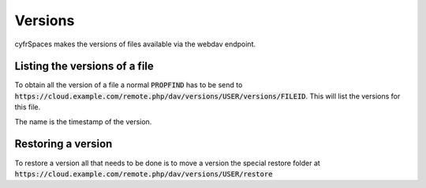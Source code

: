 .. _webdavversions:

========
Versions
========

cyfrSpaces makes the versions of files available via the webdav endpoint.

Listing the versions of a file
------------------------------

To obtain all the version of a file a normal :code:`PROPFIND` has to be send to
:code:`https://cloud.example.com/remote.php/dav/versions/USER/versions/FILEID`. This will
list the versions for this file.

The name is the timestamp of the version.


Restoring a version
---------------------------

To restore a version all that needs to be done is to move a version
the special restore folder at :code:`https://cloud.example.com/remote.php/dav/versions/USER/restore`
